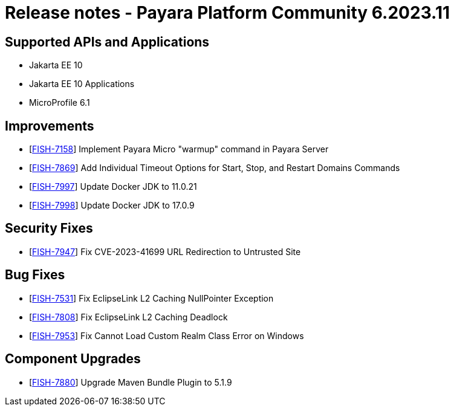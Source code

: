 = Release notes - Payara Platform Community 6.2023.11

== Supported APIs and Applications

* Jakarta EE 10
* Jakarta EE 10 Applications
* MicroProfile 6.1

== Improvements

* [https://github.com/payara/Payara/pull/6454[FISH-7158]]  Implement Payara Micro "warmup" command in Payara Server

* [https://github.com/payara/Payara/pull/6468[FISH-7869]] Add Individual Timeout Options for Start, Stop, and Restart Domains Commands

* [https://github.com/payara/Payara/pull/6476[FISH-7997]] Update Docker JDK to 11.0.21

* [https://github.com/payara/Payara-Enterprise/pull/1011[FISH-7998]] Update Docker JDK to 17.0.9


== Security Fixes

* [https://github.com/payara/Payara/pull/6464[FISH-7947]] Fix CVE-2023-41699 URL Redirection to Untrusted Site

== Bug Fixes

* [https://github.com/payara/Payara/pull/6447[FISH-7531]] Fix EclipseLink L2 Caching NullPointer Exception

* [https://github.com/payara/Payara/pull/6447[FISH-7808]] Fix EclipseLink L2 Caching Deadlock

* [https://github.com/payara/Payara/pull/6461[FISH-7953]] Fix Cannot Load Custom Realm Class Error on Windows

== Component Upgrades

* [https://github.com/payara/Payara/pull/6439[FISH-7880]] Upgrade Maven Bundle Plugin to 5.1.9
